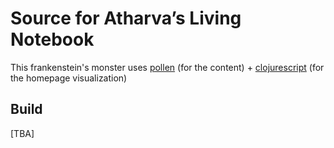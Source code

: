 * Source for Atharva’s Living Notebook
  This frankenstein's monster uses [[http://pollenpub.com][pollen]] (for the content) + [[https://clojurescript.org/][clojurescript]] (for the homepage visualization)

** Build
   [TBA]
